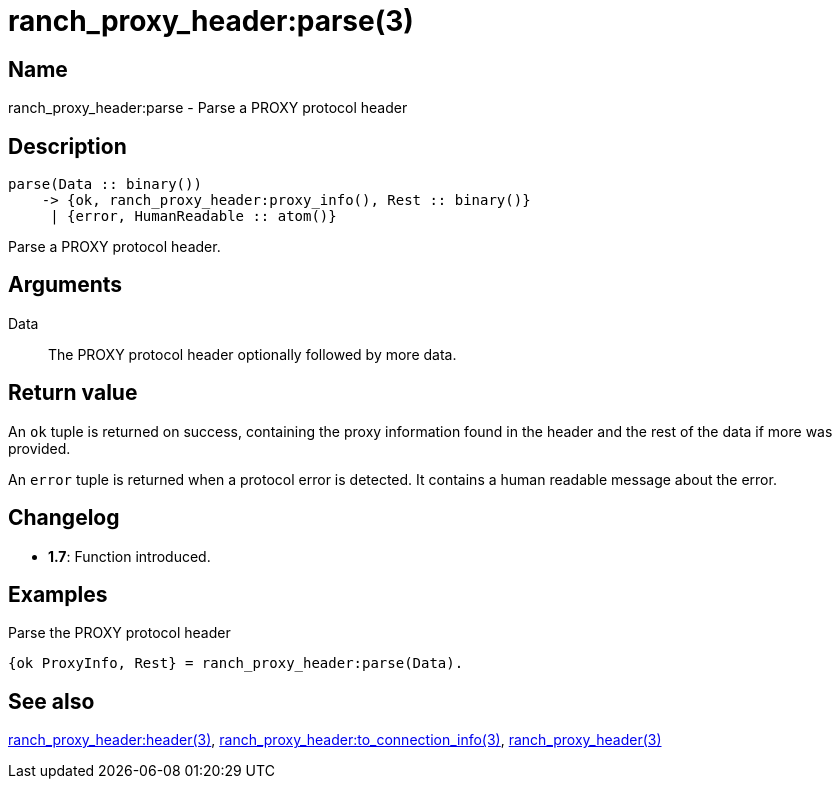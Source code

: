 = ranch_proxy_header:parse(3)

== Name

ranch_proxy_header:parse - Parse a PROXY protocol header

== Description

[source,erlang]
----
parse(Data :: binary())
    -> {ok, ranch_proxy_header:proxy_info(), Rest :: binary()}
     | {error, HumanReadable :: atom()}
----

Parse a PROXY protocol header.

== Arguments

Data::

The PROXY protocol header optionally followed by more data.

== Return value

An `ok` tuple is returned on success, containing the proxy
information found in the header and the rest of the data
if more was provided.

An `error` tuple is returned when a protocol error is
detected. It contains a human readable message about the
error.

== Changelog

* *1.7*: Function introduced.

== Examples

.Parse the PROXY protocol header
[source,erlang]
----
{ok ProxyInfo, Rest} = ranch_proxy_header:parse(Data).
----

== See also

link:man:ranch_proxy_header:header(3)[ranch_proxy_header:header(3)],
link:man:ranch_proxy_header:to_connection_info(3)[ranch_proxy_header:to_connection_info(3)],
link:man:ranch_proxy_header(3)[ranch_proxy_header(3)]

